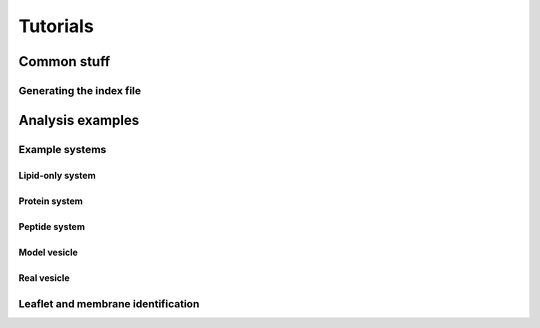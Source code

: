 .. _tutorials:

Tutorials
#########

Common stuff
************

.. _tuto_generate_ndx:

Generating the index file
=========================


Analysis examples
*****************

.. _tuto_example_systems:

Example systems
===============

.. _tuto_lipid_system:

Lipid-only system
"""""""""""""""""

.. _tuto_protein_system:

Protein system
""""""""""""""

.. _tuto_peptide_system:

Peptide system
""""""""""""""

.. _tuto_model_vesicle:

Model vesicle
"""""""""""""

.. _tuto_real_vesicle:

Real vesicle
""""""""""""


.. _tuto_membrane_identification:

Leaflet and membrane identification
===================================